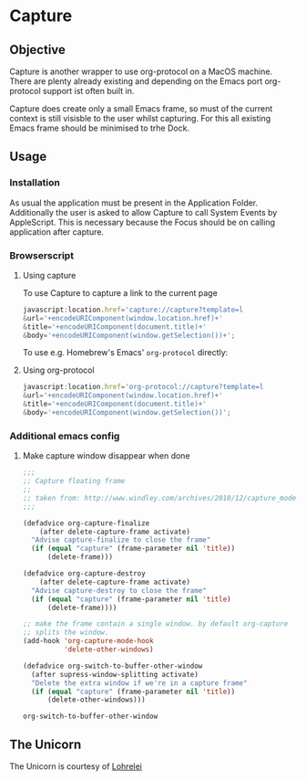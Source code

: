 * Capture
 [[./Capture.png]]
** Objective

   Capture is another wrapper to use org-protocol on a MacOS machine. There are
   plenty already existing and depending on the Emacs port org-protocol support ist
   often built in.

   Capture does create only a small Emacs frame, so must of the current context
   is still visisble to the user whilst capturing. For this all existing Emacs
   frame should be minimised to trhe Dock.

** Usage

*** Installation
    
    As usual the application must be present in the Application
    Folder. Additionally the user is asked to allow Capture to call System
    Events by AppleScript. This is necessary because the Focus should be on
    calling application after capture.

*** Browserscript
    
**** Using capture
     To use Capture to capture a link to the current page
     #+BEGIN_SRC js
     javascript:location.href='capture://capture?template=l
     &url='+encodeURIComponent(window.location.href)+'
     &title='+encodeURIComponent(document.title)+'
     &body='+encodeURIComponent(window.getSelection())+';
     #+END_SRC

     
     To use e.g. Homebrew's Emacs' ~org-protocol~ directly:
**** Using org-protocol

     #+BEGIN_SRC js
     javascript:location.href='org-protocol://capture?template=l
     &url='+encodeURIComponent(window.location.href)+'
     &title='+encodeURIComponent(document.title)+'
     &body='+encodeURIComponent(window.getSelection())';
     #+END_SRC


*** Additional emacs config

**** Make capture window disappear when done
    #+BEGIN_SRC emacs-lisp
 ;;;
 ;; Capture floating frame
 ;;
 ;; taken from: http://www.windley.com/archives/2010/12/capture_mode_and_emacs.shtml
 ;;;

 (defadvice org-capture-finalize
     (after delete-capture-frame activate)
   "Advise capture-finalize to close the frame"
   (if (equal "capture" (frame-parameter nil 'title))
       (delete-frame)))

 (defadvice org-capture-destroy
     (after delete-capture-frame activate)
   "Advise capture-destroy to close the frame"
   (if (equal "capture" (frame-parameter nil 'title)
       (delete-frame))))

 ;; make the frame contain a single window. by default org-capture
 ;; splits the window.
 (add-hook 'org-capture-mode-hook
           'delete-other-windows)

 (defadvice org-switch-to-buffer-other-window
   (after supress-window-splitting activate)
   "Delete the extra window if we're in a capture frame"
   (if (equal "capture" (frame-parameter nil 'title))
       (delete-other-windows)))
    #+END_SRC

    #+RESULTS:
    : org-switch-to-buffer-other-window

** The Unicorn

   The Unicorn is courtesy of [[https://pixabay.com/de/users/lohrelei-1422286/][Lohrelei]]
